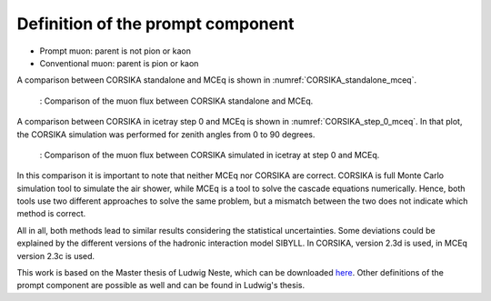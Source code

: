 Definition of the prompt component 
##################################

* Prompt muon: parent is not pion or kaon 
* Conventional muon: parent is pion or kaon

A comparison between CORSIKA standalone and MCEq is shown in :numref:`CORSIKA_standalone_mceq`. 

.. _CORSIKA_standalone_mceq:
.. figure:: images/CORSIKA_standalone_mceq.png 

    : Comparison of the muon flux between CORSIKA standalone and MCEq.

A comparison between CORSIKA in icetray step 0 and MCEq is shown in :numref:`CORSIKA_step_0_mceq`. 
In that plot, the CORSIKA simulation was performed for zenith angles from 0 to 90 degrees. 

.. _CORSIKA_step_0_mceq:
.. figure:: images/CORSIKA_step_0_mceq.png 

    : Comparison of the muon flux between CORSIKA simulated in icetray at step 0 and MCEq.


In this comparison it is important to note that neither MCEq nor CORSIKA are correct. CORSIKA is 
full Monte Carlo simulation tool to simulate the air shower, while MCEq is a tool to solve the cascade equations 
numerically. Hence, both tools use two different approaches to solve the same problem, but a mismatch between the two
does not indicate which method is correct.

All in all, both methods lead to similar results considering the statistical uncertainties. Some deviations could 
be explained by the different versions of the hadronic interaction model SIBYLL. In CORSIKA, version 2.3d is used,
in MCEq version 2.3c is used. 

This work is based on the Master thesis of Ludwig Neste, which can be downloaded 
`here <https://user-web.icecube.wisc.edu/~pgutjahr/PromptMuons/_static/downloads/2023_Master_Neste_Ludwig.pdf>`_.
Other definitions of the prompt component are possible as well and can be found in Ludwig's thesis.